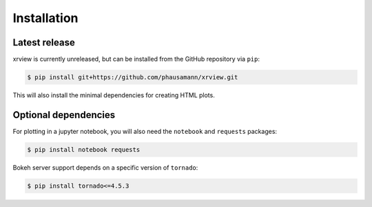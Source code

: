 .. highlight:: shell

============
Installation
============


Latest release
--------------

xrview is currently unreleased, but can be installed from the GitHub
repository via ``pip``:

.. code-block:: console

    $ pip install git+https://github.com/phausamann/xrview.git

This will also install the minimal dependencies for creating HTML plots.

Optional dependencies
---------------------

For plotting in a jupyter notebook, you will also need the ``notebook`` and
``requests`` packages:

.. code-block:: console

    $ pip install notebook requests

Bokeh server support depends on a specific version of ``tornado``:

.. code-block:: console

    $ pip install tornado<=4.5.3
